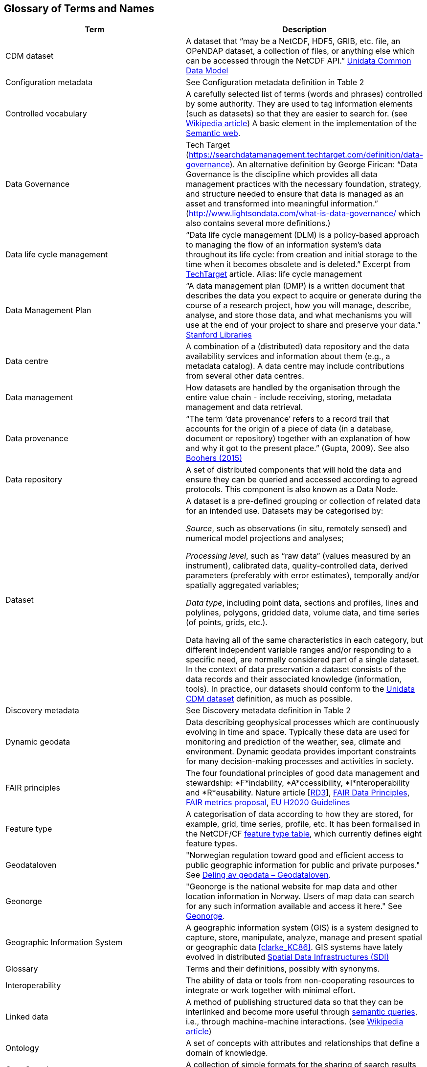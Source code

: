[[glossary]]
== Glossary of Terms and Names 

//links to tables and other sections not updated
//there are issues with the bullet pointed list under dataset

[%header, cols=2*]
|===
|Term
|Description

|[[glossary-CMD-dataset]]CDM dataset
|A dataset that “may be a NetCDF, HDF5, GRIB, etc. file, an OPeNDAP dataset, a collection of files, or anything else which can be accessed through the NetCDF API.” https://www.unidata.ucar.edu/software/netcdf-java/v4.6/CDM/index.html[Unidata Common Data Model] 
// need link to acronyms

|[[glossary-config-metadata]]Configuration metadata
|See Configuration metadata definition in Table 2

|[[glossary-controlled-vocabulary]]Controlled vocabulary
|A carefully selected list of terms (words and phrases) controlled by some authority. They are used to tag information elements (such as datasets) so that they are easier to search for. (see https://en.wikipedia.org/wiki/Controlled_vocabulary[Wikipedia article]) A basic element in the implementation of the <<glossary-semantic-web,Semantic web>>.

|[[glossary-data-governance]]Data Governance
|Tech Target (https://searchdatamanagement.techtarget.com/definition/data-governance). An alternative definition by George Firican: “Data Governance is the discipline which provides all data management practices with the necessary foundation, strategy, and structure needed to ensure that data is managed as an asset and transformed into meaningful information.” (http://www.lightsondata.com/what-is-data-governance/ which also contains several more definitions.) 

|[[glossary-data-life-cycle-management]]Data life cycle management
|“Data life cycle management (DLM) is a policy-based approach to managing the flow of an information system's data throughout its life cycle: from creation and initial storage to the time when it becomes obsolete and is deleted.” Excerpt from https://searchstorage.techtarget.com/definition/data-life-cycle-management[TechTarget] article.
Alias: life cycle management

|[[glossary-data-management-plan]]Data Management Plan
|“A data management plan (DMP) is a written document that describes the data you expect to acquire or generate during the course of a research project, how you will manage, describe, analyse, and store those data, and what mechanisms you will use at the end of your project to share and preserve your data.” https://library.stanford.edu/research/data-management-services/data-management-plans[Stanford Libraries]

|[[glossary-data-centre]]Data centre
|A combination of a (distributed) data repository and the data availability services and information about them (e.g., a metadata catalog). A data centre may include contributions from several other data centres.  

|[[glossary-data-management]]Data management
|How datasets are handled by the organisation through the entire value chain - include receiving, storing, metadata management and data retrieval.

|[[glossary-data-provenance]]Data provenance
|“The term ‘data provenance’ refers to a record trail that accounts for the origin of a piece of data (in a database, document or repository) together with an explanation of how and why it got to the present place.” (Gupta, 2009). See also https://www.theboohers.org/2015/03/03/provenance/[Boohers (2015)]

|[[glossary-data-repository]]Data repository
|A set of distributed components that will hold the data and ensure they can be queried and accessed according to agreed protocols. This component is also known as a Data Node.

|[[glossary-dataset]]Dataset
|A dataset is a pre-defined grouping or collection of related data for an intended use. Datasets may be categorised by:

_Source_, such as observations (in situ, remotely sensed) and numerical model projections and analyses;

_Processing level_, such as “raw data” (values measured by an instrument), calibrated data, quality-controlled data, derived parameters (preferably with error estimates), temporally and/or spatially aggregated variables;

_Data type_, including point data, sections and profiles, lines and polylines, polygons, gridded data, volume data, and time series (of  points, grids, etc.).

Data having all of the same characteristics in each category, but different independent variable ranges and/or responding to a specific need, are normally considered part of a single dataset.
In the context of data preservation a dataset consists of the data records and their associated knowledge (information, tools). In practice, our datasets should conform to the <<glossary-CMD-dataset,Unidata CDM dataset>> definition, as much as possible.

|[[glossary-discovery-metadata]]Discovery metadata
|See Discovery metadata definition in Table 2

|[[glossary-dynamic-geodata]]Dynamic geodata
|Data describing geophysical processes which are continuously evolving in time and space. Typically these data are used for monitoring and prediction of the weather, sea, climate and environment. Dynamic geodata provides important constraints for many decision-making processes and activities in society. 

|[[glossary-fair-principles]]FAIR principles
|The four foundational principles of good data management and stewardship: *F*indability, *A*ccessibility, *I*nteroperability and *R*eusability. Nature article [https://www.nature.com/articles/sdata201618[RD3]], https://www.go-fair.org/fair-principles/[FAIR Data Principles], https://github.com/FAIRMetrics/Metrics[FAIR metrics proposal], https://ec.europa.eu/research/participants/data/ref/h2020/grants_manual/hi/oa_pilot/h2020-hi-oa-data-mgt_en.pdf[EU H2020 Guidelines]

|[[glossary-feature-type]]Feature type
|A categorisation of data according to how they are stored, for example, grid, time series, profile, etc. It has been formalised in the NetCDF/CF https://www.nodc.noaa.gov/data/formats/netcdf/v2.0/#templatesexamples[feature type table], which currently defines eight feature types. 
//need internal link to acronym-document

|[[glossary-geodataloven]]Geodataloven
|"Norwegian regulation toward good and efficient access to public geographic information for public and private purposes." See link:https://www.regjeringen.no/no/tema/plan-bygg-og-eiendom/plan-og-bygningsloven/kart/geodataloven/id749728/[Deling av geodata – Geodataloven].

|[[glossary-geonorge]]Geonorge
|"Geonorge is the national website for map data and other location information in Norway. Users of map data can search for any such information available and access it here." See https://www.geonorge.no/en/[Geonorge]. 

|[[glossary-geographic-information-system]]Geographic Information System
|A geographic information system (GIS) is a system designed to capture, store, manipulate, analyze, manage and present spatial or geographic data <<clarke_KC86>>.
GIS systems have lately evolved in distributed <<glossary-spatial-data-infrastructure,Spatial Data Infrastructures (SDI)>>

|[[glossary-glossary]]Glossary
|Terms and their definitions, possibly with synonyms.

|[[glossary-interoperability]]Interoperability
|The ability of data or tools from non-cooperating resources to integrate or work together with minimal effort.

|[[glossary-linked-data]]Linked data
|A method of publishing structured data so that they can be interlinked and become more useful through https://en.wikipedia.org/wiki/Semantic_query[semantic queries], i.e., through machine-machine interactions. (see https://en.wikipedia.org/wiki/Linked_data[Wikipedia article])

|[[glossary-ontology]]Ontology
|A set of concepts with attributes and relationships that define a domain of knowledge. 

|[[glossary-opensearch]]OpenSearch
|A collection of simple formats for the sharing of search results (https://github.com/dewitt/opensearch[OpenSearch])

|[[glossary-product]]Product
|"Product" is not a uniquely defined term among the various providers of dynamical geodata, either nationally or internationally. It is often used synonymously with "dataset." For the sake of clarity, "product" is not used in this handbook. The term "dataset" is adequate for our purpose. 

|[[glossary-semantic-web]]Semantic web
|“The Semantic Web provides a common framework that allows data to be shared and reused across application, enterprise, and community boundaries". https://www.w3.org/2001/sw/[W3C] (see https://en.wikipedia.org/wiki/Semantic_Web[Wikipedia article])

|[[glossary-site-metadata]]Site metadata
|See Site metadata definition in Table 2
//needs internal link

|[[glossary-spatial-data-infrastructure]]Spatial Data Infrastructure
|"Spatial Data Infrastructure (SDI) is defined as a framework of policies, institutional arrangements. technologies, data, and people that enables the sharing and effective usage of geographic information by standardising formats and protocols for access and interoperability." (Tonchovska et al, 2012). SDI has evolved from <<glossary-geographic-information-system,GIS>>. Among the largest implementations are: NSDI in the USA, INSPIRE in Europe and UNSDI as an effort by the United Nations. For areas in the Arctic, there is https://arctic-sdi.org/[arctic-sdi.org].

|[[glossary-unified-data-management]]Unified data management
|A common approach to data management in a grouping of separate data management enterprises.

|[[glossary-use-metadata]]Use metadata
|See Use metadata definition in Table 2
//needs internal link

|[[glossary-webportal]]Web portal
|A central website where all users can search, browse, access, transform, display and download datasets irrespective of the data repository in which the data are held.

|[[glossary-webservice]]Web service
|Web services are used to communicate metadata, data and to offer processing services. Much effort has been put on standardisation of web services to ensure they are reusable in different contexts. In contrast to web applications, web services communicate with other programs, instead of interactively with users. (See https://techterms.com/definition/web_service[TechTerms article])

|[[glossary-workflow-management]]Workflow management
|Workflow management is the process of tracking data, software and other actions on data into a new form of the data. It is related to data provenance, but is usually used in the context of <<glossary-scientific-workflow-management-systems,workflow management systems>>.

|[[glossary-scientific-workflow-management-system]](Scientific) Workflow management systems
|A scientific workflow system is a specialised form of a workflow management system designed specifically to compose and execute a series of computational or data manipulation steps, or workflow, in a scientific application. (https://en.wikipedia.org/wiki/Scientific_workflow_system[Wikipedia]) As of today, many different frameworks exist with their own proprietary languages, these might eventually get connected by using a https://www.commonwl.org/[common workflow definition language].
|===
